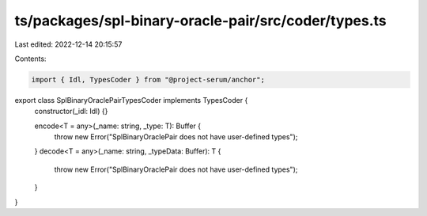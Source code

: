 ts/packages/spl-binary-oracle-pair/src/coder/types.ts
=====================================================

Last edited: 2022-12-14 20:15:57

Contents:

.. code-block:: ts

    import { Idl, TypesCoder } from "@project-serum/anchor";

export class SplBinaryOraclePairTypesCoder implements TypesCoder {
  constructor(_idl: Idl) {}

  encode<T = any>(_name: string, _type: T): Buffer {
    throw new Error("SplBinaryOraclePair does not have user-defined types");
  }
  decode<T = any>(_name: string, _typeData: Buffer): T {
    throw new Error("SplBinaryOraclePair does not have user-defined types");
  }
}


